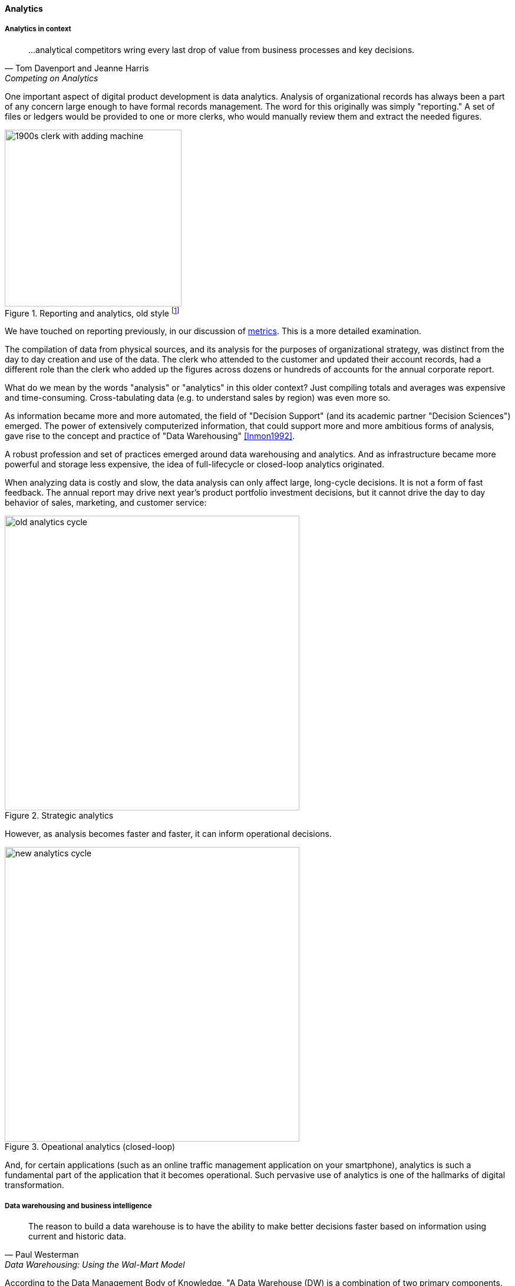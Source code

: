 
anchor:analytics[]

==== Analytics


ifdef::instructor-ed[]
****
Instructor's note:

This is a brief discussion, because many aspects of big data, analytics, and data science are specific forms of product development. This book for example has avoided detailed discussion of programming languages or current vendor products. Similarly, the intent here is to explore the background and management implications of big data, analytics, and data science, not to discuss specific techniques or products in any detail.

****
endif::instructor-ed[]

===== Analytics in context

[quote, Tom Davenport and Jeanne Harris, Competing on Analytics]
...analytical competitors wring every last drop of value from business processes and key decisions.

One important aspect of digital product development is data analytics. Analysis of organizational records has always been a part of any concern large enough to have formal records management. The word for this originally was simply "reporting." A set of files or ledgers would be provided to one or more clerks, who would manually review them and extract the needed figures.

.Reporting and analytics, old style footnote:[_Image credit https://www.flickr.com/photos/seattlemunicipalarchives/3347281230, commercial use permitted_]
image::images/4_11-reportingOldStyle.png[1900s clerk with adding machine, 300, , float="left"]

We have touched on reporting previously, in our discussion of xref:metrics-KPIs[metrics]. This is a more detailed examination.

The compilation of data from physical sources, and its analysis for the purposes of organizational strategy, was distinct from the day to day creation and use of the data. The clerk who attended to the customer and updated their account records, had a different role than the clerk who added up the figures across dozens or hundreds of accounts for the annual corporate report.

What do we mean by the words "analysis" or "analytics" in this older context? Just compiling totals and averages was expensive and time-consuming. Cross-tabulating data (e.g. to understand sales by region) was even more so.

As information became more and more automated, the field of "Decision Support" (and its academic partner "Decision Sciences") emerged. The power of extensively computerized information, that could support more and more ambitious forms of analysis, gave rise to the concept and practice of "Data Warehousing" <<Inmon1992>>.

A robust profession and set of practices emerged around data warehousing and analytics. And as infrastructure became more powerful and storage less expensive, the idea of full-lifecycle or closed-loop analytics originated.

When analyzing data is costly and slow, the data analysis can only affect large, long-cycle decisions. It is not a form of fast feedback. The annual report may drive next year's product portfolio investment decisions, but it cannot drive the day to day behavior of sales, marketing, and customer service:

anchor:analytics-context[]

.Strategic analytics
image::images/4_11-oldCycle.png[old analytics cycle, 500]

However, as analysis becomes faster and faster, it can inform operational decisions.

.Opeational analytics (closed-loop)
image::images/4_11-newCycle.png[new analytics cycle, 500]

And, for certain applications (such as an online traffic management application on your smartphone), analytics is such a fundamental part of the application that it becomes operational. Such pervasive use of analytics is one of the hallmarks of digital transformation.

===== Data warehousing and business intelligence

[quote, Paul Westerman, Data Warehousing: Using the Wal-Mart Model]
The reason to build a data warehouse is to have the ability to make better decisions faster based on information using current and historic data.

According to the Data Management Body of Knowledge, "A Data Warehouse (DW) is a combination of two primary components. The first is an integrated decision support database. The second is the related software programs used to collect, cleanse, transform, and store data from a variety of operational and external sources...Data warehousing is a technology solution supporting Business Intelligence (BI)" <<DAMA2009>>. The vision of an integrated data warehouse for decision support is compelling and has provided enough value to support an industry sector of specialized hardware, software, training, and consulting. It can be seen as a common architectural pattern, in which disparate data is aggregated and consolidated for purposes of analysis, reporting, and for feedback into strategy, tactics, and operational concerns.

anchor:DW-BI-illustrated[]

Here is an illustration of an data warehousing/business intelligence (DW/BI) implementation pattern:

.Data warehousing/business intelligence architecture
image::images/4_11-DW-BI.png[DW/BI architecture, 600]

The above diagram expands on the above xref:analytics-context[contextual diagrams], showing the major business areas (Sales etc) as data sources. (In a large organization this might be dozens or hundreds of source systems.) These systems feed a "data services layer" that both aggregates data for analytics, as well as providing direct services such as data cleansing and master data management.

It's important to understand that in terms of this book's emphasis on product-centric development that *the data services layer itself is an internal product.* Some might call it more of a xref:feature-v-component[component than a feature], but it is intended in any case as a general-purpose platform that can support a wide variety of use cases.

"Factoring out" data services in this way may or may not be optimal for any given organization, depending on maturity, business objectives, and a variety of other concerns. However, at scale the skills and practices do become specialized, and so it's anticipated we'll continue to see implementation strategies similar to the above figure.

Notice also that the data services layer is not solely for analytics; it also supports direct operational services.

Here are discussions of the diagrams's various elements:

====== Operational applications
These are the source systems that provide the data and require data services.

====== Quality analysis
This is the capability to analyze data for consistency, integrity, and conformity with expectations, and to track associated metrics over time. (See xref:data-quality[data quality].)

====== Extraction and archiving
As data storage has become less expensive, maintaining a historical record of data extracts in original format is seen more often in data warehousing. (This may use a schema-less data lake for implementation.)

====== Master data reconciliation
When master data exists in diverse locations (e.g. in multiple xref:system-of-record[Systems of Record]) the ability to reconcile and define the true or "golden" master may be required. This is useful directly to operational systems, as an online service (e.g. postal service address verification), and is also important when populating the data warehouse or mart. Master data includes reference data, and in the data warehousing environment may be the basis for "dimensions," a technical term for the ways data can be categorized for analytic purposes (e.g. retail categorizes sales by time, region, and product line). Maintaining a history of dimensions is a challenging topic; search on the "slowly changing dimension" problem for further information.

====== Metadata
Commonly understood as "data about data," we have xref:commit-as-metadata[previously] encountered the concept of metadata and will further discuss it in the next chapter section.

====== Transformation and load
Converting data to a consistent and normalized form has been the basis of enterprise data warehousing since it was first conceived. (We will discuss the xref:schema-less[schema-less] data lake approach in the next chapter section.) A broad market segment of "Extract, Transform, Load" (ETL) tooling exists to support this need.

====== Sourcing and archiving
This represents the physical data store required for the extraction and archiving capability. Again, it may be implemented as a schema-less data lake, or as a traditional relational structure.

====== Integrated data warehouse
The integrated or enterprise data warehouse is the classic, normalized, often massive, historical data store envisioned originally by Bill Inmon <<Inmon1992>>. While the development effort in creating fully normalized data warehouses has limited them, they nevertheless are important, valuable, and frequently encountered in larger organizations.

====== Schema-less lake
A newer form of data aggregation is seen in the xref:schema-less[schema-less] lake. As discussed in the next chapter section, schema-less approaches accept data in native formats and defer the hard question of normalizing the data to to the reporting and analysis stage.

====== Mart(s)
The integrated data warehouse is intended to provide a consistent and universal platform across the enterprise. The data mart on the other hand is usually seen as specific to a particular organization or problem.

====== Statistics
Statistical analysis of the aggregated and cleansed data is a common use case, often performed using commercial software or the R programming language.

====== Machine learning
Machine learning is broadly defined as "a field of study that gives computers the ability to learn without being explicitly programmed." [Arthur Samuel as quoted in Simon, waiting on book]. Machine learning allows computers to develop and improve algorithmic models for making predictions or decisions. Spam filters that "learn" are a good example.

====== Visualization
Representing complex information effectively so that humans can understand it and derive value is itself a challenging topic. Many graphical forms have been developed to communicate various aspects of data. See for example the open source visualization library https://d3js.org/[D3.js]

====== Ontology and inference
This includes text mining and analytics, and also the ability to infer meaning from unstructured data sets. More in the next chapter section discussion on xref:schema-less[schema-less].

====== Agile methods meet DW/BI

Data infrastructure, like any complex systems development effort, is most effective and least risky when undertaken iteratively and incrementally. An organization's analysis needs will change unpredictably over time and so a fast feedback loop of testing and learning is essential.

The enterprise data warehouse can support a wide variety of analysis objectives flexibly. Its challenge has always been the lead time required to develop the data structures and ETL logic. This will be discussed further in the next chapter section.
